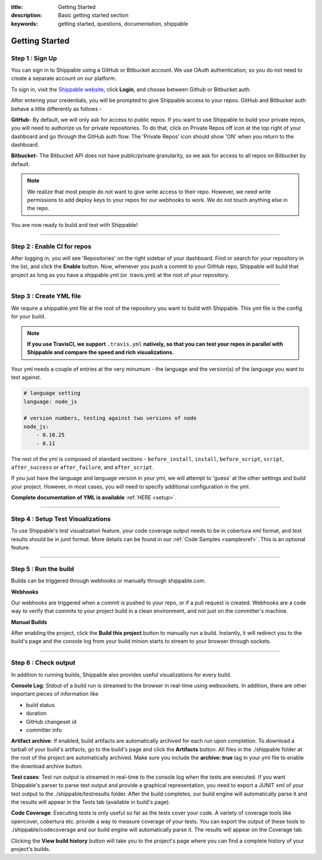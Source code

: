 :title: Getting Started 
:description: Basic getting started section
:keywords: getting started, questions, documentation, shippable

.. _getstarted:

Getting Started
===============


**Step 1** : Sign Up
--------------------

You can sign in to Shippable using a GitHub or Bitbucket account. We use OAuth authentication, so you do not need to create a separate account on our platform. 

To sign in, visit the `Shippable website <https://www.shippable.com>`_, click **Login**, and choose between Github or Bitbucket auth.

After entering your credentials, you will be prompted to give Shippable access to your repos. GitHub and Bitbucker auth behave a little differently as follows -

**GitHub**- By default, we will only ask for access to public repos. If you want to use Shippable to build your private repos, you will need to authorize us for private repositories. To do that, click on Private Repos off icon at the top right of your dashboard and go through the GitHub auth flow. The 'Private Repos' icon should show 'ON' when you return to the dashboard.

**Bitbucket**- The Bitbucket API does not have public/private granularity, so we ask for access to all repos on Bitbucket by default.

.. note::

    We realize that most people do not want to give write access to their repo. However, we need write permissions to add deploy keys to your repos for our webhooks to work. We do not touch anything else in the repo.

You are now ready to build and test with Shippable!

-------

**Step 2** : Enable CI for repos
---------------------------------------

After logging in, you will see 'Repositories' on the right sidebar of your dashboard.  Find or search for your repository in the list, and click the **Enable** button.
Now, whenever you push a commit to your GitHub repo, Shippable will build that project as long as you have a shippable.yml (or .travis.yml) at the root of your repository. 

-------

**Step 3** : Create YML file
----------------------------

We require a shippable.yml file at the root of the repository you want to build with Shippable. This yml file is the config for your build.

.. note::

  **If you use TravisCI, we support** ``.travis.yml`` **natively, so that you can test your repos in parallel with Shippable and compare the speed and rich visualizations.**


Your yml needs a couple of entries at the very minumum - the language and the version(s) of the language you want to test against. 

.. code-block:: python
   
    # language setting
    language: node_js

    # version numbers, testing against two versions of node
    node_js:
        - 0.10.25
        - 0.11

The rest of the yml is composed of standard sections - ``before_install``, ``install``, ``before_script``, ``script``, ``after_success`` or ``after_failure``, and ``after_script``.

If you just have the language and language version in your yml, we will attempt to 'guess' at the other settings and build your project. However, in most cases, you will need to specify additional configuration in the yml.

**Complete documentation of YML is available** :ref:`HERE <setup>`.

--------

**Step 4** : Setup Test Visualizations
---------------------------------------

To use Shippable's test visualization feature, your code coverage output needs to be in cobertura xml format, and test results should be in junit format. More details can be found in our :ref:`Code Samples <samplesref>`. 
This is an optional feature.


--------

**Step 5** : Run the build
---------------------------

Builds can be triggered through webhooks or manually through shippable.com. 

**Webhooks**

Our webhooks are triggered when a commit is pushed to your repo, or if a pull request is created. Webhooks are a code way to
verify that commits to your project build in a clean environment, and not just on the committer's machine.


**Manual Builds** 

After enabling the project, click the **Build this project** button to manually run a build. Instantly, it will redirect you to the build's page and the console log from your build minion starts to stream to your browser through sockets. 


--------

**Step 6** : Check output
------------------------- 
 
In addition to running builds, Shippable also provides useful visualizations for every build. 

**Console Log**:
Stdout of a build run is streamed to the browser in real-time using websockets. In addition, there are other important pieces of information like 

* build status
* duration
* GitHub changeset id
* committer info

**Artifact archive**:
If enabled, build artifacts are automatically archived for each run upon completion. To download a tarball of your build's artifacts, go to the build's page and click the **Artifacts** button. All files in the ./shippable folder at the root of the project are automatically archived. Make sure you include the **archive: true** tag in your yml file to enable the download archive button.

**Test cases**:
Test run output is streamed in real-time to the console log when the tests are executed. If you want Shippable's parser to parse test output and provide a graphical representation, you need to export a JUNIT xml of your test output to the ./shippable/testresults folder. After the build completes, our build engine will automatically parse it and the results will appear in the Tests tab (available in build's page).

**Code Coverage**:
Executing tests is only useful so far as the tests cover your code.  A variety of coverage tools like opencover, cobertura etc. provide a way to measure coverage of your tests. You can export the output of these tools to ./shippable/codecoverage and our build engine will automatically parse it. The results will appear on the Coverage tab.

Clicking the **View build history** button will take you to the project's page where you can find a complete history of your project's builds.
